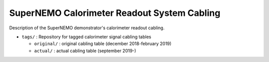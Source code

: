 ======================================================
SuperNEMO Calorimeter Readout System Cabling
======================================================

Description of the SuperNEMO demonstrator's calorimeter
readout cabling.

* ``tags/`` : Repository for tagged calorimeter signal cabling tables
  
  * ``original/`` : original cabling table (december 2018-february 2019)
  * ``actual/`` : actual cabling table (september 2019-)
